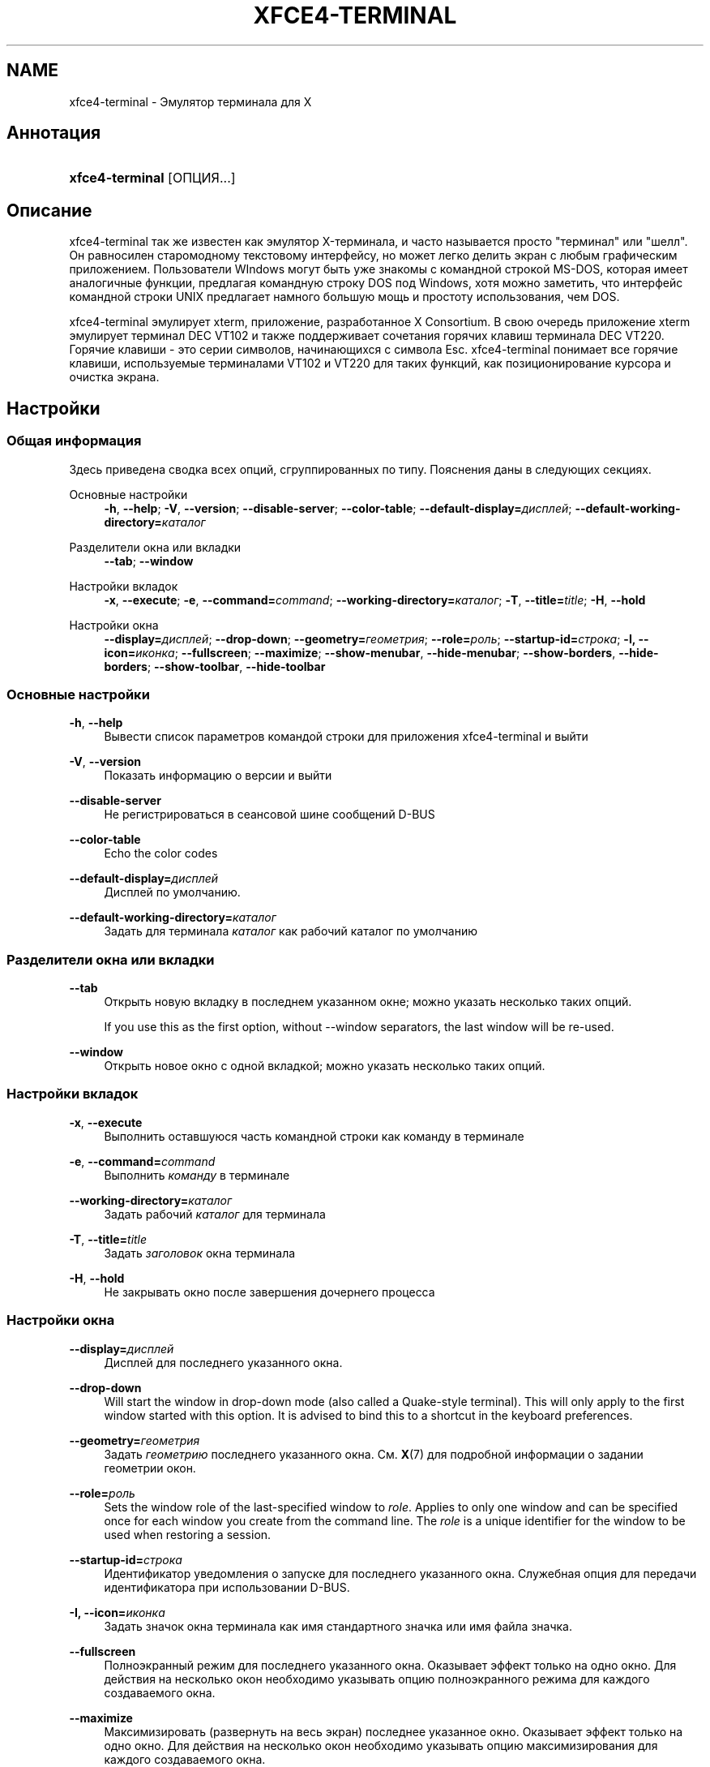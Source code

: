 '\" t
.\"     Title: xfce4-terminal
.\"    Author: Ник Шермер <nick@xfce.org>
.\" Generator: DocBook XSL Stylesheets v1.78.1 <http://docbook.sf.net/>
.\"      Date: 12/26/2013
.\"    Manual: Xfce
.\"    Source: xfce4-terminal 0.6.3
.\"  Language: English
.\"
.TH "XFCE4\-TERMINAL" "1" "12/26/2013" "xfce4-terminal 0\&.6\&.3" "Xfce"
.\" -----------------------------------------------------------------
.\" * Define some portability stuff
.\" -----------------------------------------------------------------
.\" ~~~~~~~~~~~~~~~~~~~~~~~~~~~~~~~~~~~~~~~~~~~~~~~~~~~~~~~~~~~~~~~~~
.\" http://bugs.debian.org/507673
.\" http://lists.gnu.org/archive/html/groff/2009-02/msg00013.html
.\" ~~~~~~~~~~~~~~~~~~~~~~~~~~~~~~~~~~~~~~~~~~~~~~~~~~~~~~~~~~~~~~~~~
.ie \n(.g .ds Aq \(aq
.el       .ds Aq '
.\" -----------------------------------------------------------------
.\" * set default formatting
.\" -----------------------------------------------------------------
.\" disable hyphenation
.nh
.\" disable justification (adjust text to left margin only)
.ad l
.\" -----------------------------------------------------------------
.\" * MAIN CONTENT STARTS HERE *
.\" -----------------------------------------------------------------
.SH "NAME"
xfce4-terminal \- Эмулятор терминала для X
.SH "Аннотация"
.HP \w'\fBxfce4\-terminal\fR\ 'u
\fBxfce4\-terminal\fR [ОПЦИЯ...]
.SH "Описание"
.PP
xfce4\-terminal так же известен как эмулятор X\-терминала, и часто называется просто "терминал" или "шелл"\&. Он равносилен старомодному текстовому интерфейсу, но может легко делить экран с любым графическим приложением\&. Пользователи WIndows могут быть уже знакомы с командной строкой MS\-DOS, которая имеет аналогичные функции, предлагая командную строку DOS под Windows, хотя можно заметить, что интерфейс командной строки UNIX предлагает намного большую мощь и простоту использования, чем DOS\&.
.PP
xfce4\-terminal эмулирует
xterm, приложение, разработанное X Consortium\&. В свою очередь приложение
xterm
эмулирует терминал DEC VT102 и также поддерживает сочетания горячих клавиш терминала DEC VT220\&. Горячие клавиши \- это серии символов, начинающихся с символа
Esc\&. xfce4\-terminal понимает все горячие клавиши, используемые терминалами VT102 и VT220 для таких функций, как позиционирование курсора и очистка экрана\&.
.SH "Настройки"
.SS "Общая информация"
.PP
Здесь приведена сводка всех опций, сгруппированных по типу\&. Пояснения даны в следующих секциях\&.
.PP
Основные настройки
.RS 4
\fB\-h\fR, \fB\-\-help\fR;
\fB\-V\fR, \fB\-\-version\fR;
\fB\-\-disable\-server\fR;
\fB\-\-color\-table\fR;
\fB\-\-default\-display=\fR\fB\fIдисплей\fR\fR;
\fB\-\-default\-working\-directory=\fR\fB\fIкаталог\fR\fR
.RE
.PP
Разделители окна или вкладки
.RS 4
\fB\-\-tab\fR;
\fB\-\-window\fR
.RE
.PP
Настройки вкладок
.RS 4
\fB\-x\fR, \fB\-\-execute\fR;
\fB\-e\fR, \fB\-\-command=\fR\fB\fIcommand\fR\fR;
\fB\-\-working\-directory=\fR\fB\fIкаталог\fR\fR;
\fB\-T\fR, \fB\-\-title=\fR\fB\fItitle\fR\fR;
\fB\-H\fR, \fB\-\-hold\fR
.RE
.PP
Настройки окна
.RS 4
\fB\-\-display=\fR\fB\fIдисплей\fR\fR;
\fB\-\-drop\-down\fR;
\fB\-\-geometry=\fR\fB\fIгеометрия\fR\fR;
\fB\-\-role=\fR\fB\fIроль\fR\fR;
\fB\-\-startup\-id=\fR\fB\fIстрока\fR\fR;
\fB\-I, \-\-icon=\fR\fB\fIиконка\fR\fR;
\fB\-\-fullscreen\fR;
\fB\-\-maximize\fR;
\fB\-\-show\-menubar\fR,
\fB\-\-hide\-menubar\fR;
\fB\-\-show\-borders\fR,
\fB\-\-hide\-borders\fR;
\fB\-\-show\-toolbar\fR,
\fB\-\-hide\-toolbar\fR
.RE
.SS "Основные настройки"
.PP
\fB\-h\fR, \fB\-\-help\fR
.RS 4
Вывести список параметров командой строки для приложения xfce4\-terminal и выйти
.RE
.PP
\fB\-V\fR, \fB\-\-version\fR
.RS 4
Показать информацию о версии и выйти
.RE
.PP
\fB\-\-disable\-server\fR
.RS 4
Не регистрироваться в сеансовой шине сообщений D\-BUS
.RE
.PP
\fB\-\-color\-table\fR
.RS 4
Echo the color codes
.RE
.PP
\fB\-\-default\-display=\fR\fB\fIдисплей\fR\fR
.RS 4
Дисплей по умолчанию\&.
.RE
.PP
\fB\-\-default\-working\-directory=\fR\fB\fIкаталог\fR\fR
.RS 4
Задать для терминала
\fIкаталог\fR
как рабочий каталог по умолчанию
.RE
.SS "Разделители окна или вкладки"
.PP
\fB\-\-tab\fR
.RS 4
Открыть новую вкладку в последнем указанном окне; можно указать несколько таких опций\&.
.sp
If you use this as the first option, without \-\-window separators, the last window will be re\-used\&.
.RE
.PP
\fB\-\-window\fR
.RS 4
Открыть новое окно с одной вкладкой; можно указать несколько таких опций\&.
.RE
.SS "Настройки вкладок"
.PP
\fB\-x\fR, \fB\-\-execute\fR
.RS 4
Выполнить оставшуюся часть командной строки как команду в терминале
.RE
.PP
\fB\-e\fR, \fB\-\-command=\fR\fB\fIcommand\fR\fR
.RS 4
Выполнить
\fIкоманду\fR
в терминале
.RE
.PP
\fB\-\-working\-directory=\fR\fB\fIкаталог\fR\fR
.RS 4
Задать рабочий
\fIкаталог\fR
для терминала
.RE
.PP
\fB\-T\fR, \fB\-\-title=\fR\fB\fItitle\fR\fR
.RS 4
Задать
\fIзаголовок\fR
окна терминала
.RE
.PP
\fB\-H\fR, \fB\-\-hold\fR
.RS 4
Не закрывать окно после завершения дочернего процесса
.RE
.SS "Настройки окна"
.PP
\fB\-\-display=\fR\fB\fIдисплей\fR\fR
.RS 4
Дисплей для последнего указанного окна\&.
.RE
.PP
\fB\-\-drop\-down\fR
.RS 4
Will start the window in drop\-down mode (also called a Quake\-style terminal)\&. This will only apply to the first window started with this option\&. It is advised to bind this to a shortcut in the keyboard preferences\&.
.RE
.PP
\fB\-\-geometry=\fR\fB\fIгеометрия\fR\fR
.RS 4
Задать
\fIгеометрию\fR
последнего указанного окна\&. См\&.
\fBX\fR(7)
для подробной информации о задании геометрии окон\&.
.RE
.PP
\fB\-\-role=\fR\fB\fIроль\fR\fR
.RS 4
Sets the window role of the last\-specified window to
\fIrole\fR\&. Applies to only one window and can be specified once for each window you create from the command line\&. The
\fIrole\fR
is a unique identifier for the window to be used when restoring a session\&.
.RE
.PP
\fB\-\-startup\-id=\fR\fB\fIстрока\fR\fR
.RS 4
Идентификатор уведомления о запуске для последнего указанного окна\&. Служебная опция для передачи идентификатора при использовании D\-BUS\&.
.RE
.PP
\fB\-I, \-\-icon=\fR\fB\fIиконка\fR\fR
.RS 4
Задать значок окна терминала как имя стандартного значка или имя файла значка\&.
.RE
.PP
\fB\-\-fullscreen\fR
.RS 4
Полноэкранный режим для последнего указанного окна\&. Оказывает эффект только на одно окно\&. Для действия на несколько окон необходимо указывать опцию полноэкранного режима для каждого создаваемого окна\&.
.RE
.PP
\fB\-\-maximize\fR
.RS 4
Максимизировать (развернуть на весь экран) последнее указанное окно\&. Оказывает эффект только на одно окно\&. Для действия на несколько окон необходимо указывать опцию максимизирования для каждого создаваемого окна\&.
.RE
.PP
\fB\-\-show\-menubar\fR
.RS 4
Включить строку меню для последнего указанного окна\&. Опцию можно указывать для каждого создаваемого окна\&.
.RE
.PP
\fB\-\-hide\-menubar\fR
.RS 4
Выключить строку меню для последнего указанного окна\&. Опцию можно указывать для каждого создаваемого окна\&.
.RE
.PP
\fB\-\-show\-borders\fR
.RS 4
Включает украшения для последнего указанного окна\&. Работает только для 1 окна\&. Может быть указано для каждого окна, созданного из командной строки
.RE
.PP
\fB\-\-hide\-borders\fR
.RS 4
Выключить оформление (отображение границ) для последнего указанного окна\&. Оказывает эффект только на одно окно\&. Для действия на несколько окон необходимо указывать опцию для каждого создаваемого окна\&.
.RE
.PP
\fB\-\-show\-toolbar\fR
.RS 4
Turn on the toolbar for the last\-specified window\&. Applies to only one window\&. Can be specified once for each window you create from the command line\&.
.RE
.PP
\fB\-\-hide\-toolbar\fR
.RS 4
Turn off the toolbar for the last\-specified window\&. Applies to only one window\&. Can be specified once for each window you create from the command line\&.
.RE
.SH "Примеры"
.PP
xfce4\-terminal \-\-geometry 80x40 \-\-command mutt \-\-tab \-\-command mc
.RS 4
Открывает окно терминала в шириной 80 знаков и высотой 40 строк, содержащее две вкладки, в первой из которых выполняется
\fBmutt\fR, а во второй
\fBmc\fR\&.
.RE
.SH "Переменные среды окружения"
.PP
xfce4\-terminal uses the Basedir Specification as defined on
\m[blue]\fBFreedesktop\&.org\fR\m[]\&\s-2\u[1]\d\s+2
to locate its data and configuration files\&. This means that file locations will be specified as a path relative to the directories described in the specification\&.
.PP
\fI${XDG_CONFIG_HOME}\fR
.RS 4
Базовый каталог для размещения конфигурационных файлов\&. По умолчанию
~/\&.config/\&.
.RE
.PP
\fI${XDG_CONFIG_DIRS}\fR
.RS 4
Список каталогов конфигурации, разделенных двоеточиями\&. По умолчанию
${sysconfdir}/xdg/\&. Значение
\fI${sysconfdir}\fR
зависит от сборки программы, чаще всего это
/etc/\&.
.RE
.PP
\fI${XDG_DATA_HOME}\fR
.RS 4
Базовый каталог для файлов данных, зависящих от конкретного пользователя\&. По умолчанию
~/\&.local/share/\&.
.RE
.PP
\fI${XDG_DATA_DIRS}\fR
.RS 4
Список каталогов, в которых производится поиск файлов данных дополнительно к каталогу
\fI${XDG_DATA_HOME}\fR\&. Каталоги в списке разделяются двоеточиями\&.
.RE
.SH "Файлы"
.PP
${XDG_CONFIG_DIRS}/xfce4/terminal/terminalrc
.RS 4
Файл конфигурации, содержащий настройки внешнего вида xfce4\-terminal\&.
.RE
.SH "Смотрите также"
.PP
\fBbash\fR(1),
\fBX\fR(7)
.SH "AUTHORS"
.PP
\fBНик Шермер\fR <\&nick@xfce\&.org\&>
.RS 4
Разработчик
.RE
.PP
\fBБенедикт Мёйрер\fR <\&benny@xfce\&.org\&>
.br
Прикладной разработчик, os\-cillation, Системный разработчик, 
.RS 4
Разработчик
.RE
.SH "NOTES"
.IP " 1." 4
Freedesktop.org
.RS 4
\%http://freedesktop.org/
.RE
